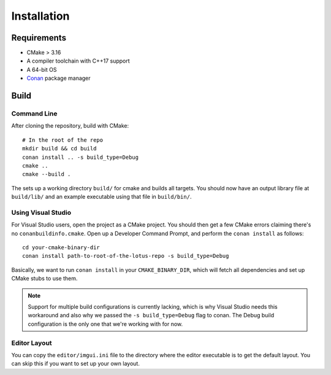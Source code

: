 Installation
=============

Requirements
-------------

* CMake > 3.16
* A compiler toolchain with C++17 support
* A 64-bit OS
* `Conan <https://conan.io/>`_ package manager

Build
------

Command Line
+++++++++++++++++++

After cloning the repository, build with CMake::

    # In the root of the repo
    mkdir build && cd build
    conan install .. -s build_type=Debug
    cmake ..
    cmake --build .

The sets up a working directory ``build/`` for cmake and builds all targets. You should now have an output library file at
``build/lib/`` and an example executable using that file in ``build/bin/``.

Using Visual Studio
+++++++++++++++++++

For Visual Studio users, open the project as a CMake project. You should then get a few CMake errors claiming there's no ``conanbuildinfo.cmake``.
Open up a Developer Command Prompt, and perform the ``conan install`` as follows::

    cd your-cmake-binary-dir
    conan install path-to-root-of-the-lotus-repo -s build_type=Debug

Basically, we want to run ``conan install`` in your ``CMAKE_BINARY_DIR``, which will fetch all dependencies and set up CMake stubs to use them.

.. NOTE::
   Support for multiple build configurations is currently lacking, which is why Visual Studio needs this workaround and also why we passed
   the ``-s build_type=Debug`` flag to conan. The Debug build configuration is the only one that we're working with for now.

Editor Layout
+++++++++++++

You can copy the ``editor/imgui.ini`` file to the directory where the editor executable is to get the default layout. You can skip this if you want to set up your own layout.
